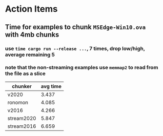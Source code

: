 * Action Items
** Time for examples to chunk =MSEdge-Win10.ova= with 4mb chunks
*** use =time cargo run --release ...=, 7 times, drop low/high, average remaining 5
*** note that the non-streaming examples use =memmap2= to read from the file as a slice
| chunker    | avg time |
|------------+----------|
| v2020      |    3.437 |
| ronomon    |    4.085 |
| v2016      |    4.266 |
| stream2020 |    5.847 |
| stream2016 |    6.659 |

